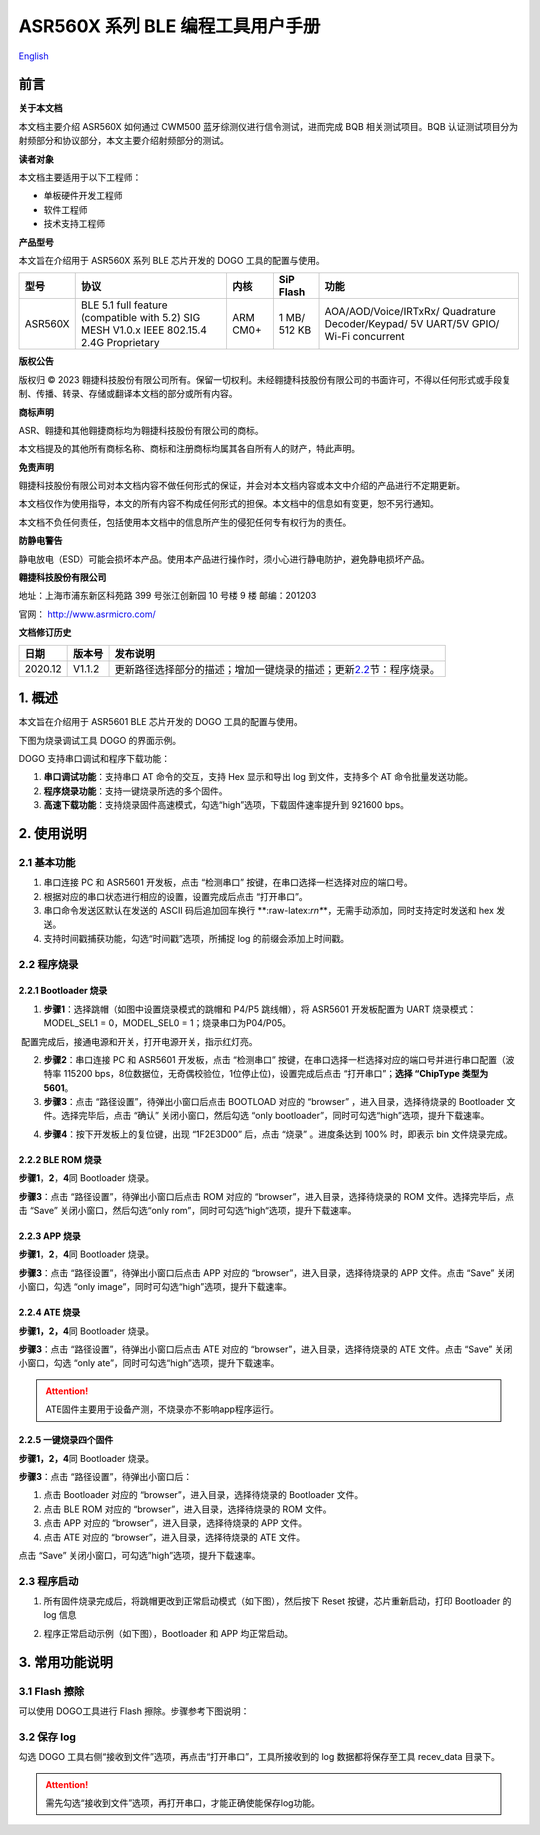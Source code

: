 ASR560X 系列 BLE 编程工具用户手册
================================
`English <https://asriot.readthedocs.io/en/latest/ASR560X/BLE Programming Tool User Manual.html>`_


前言
----

**关于本文档**

本文档主要介绍 ASR560X 如何通过 CWM500 蓝牙综测仪进行信令测试，进而完成 BQB 相关测试项目。BQB 认证测试项目分为射频部分和协议部分，本文主要介绍射频部分的测试。

**读者对象**

本文档主要适用于以下工程师：

-  单板硬件开发工程师
-  软件工程师
-  技术支持工程师

**产品型号**

本文旨在介绍用于 ASR560X 系列 BLE 芯片开发的 DOGO 工具的配置与使用。

+---------+-------------------------------------------------------------------------------------------+----------+--------------+------------------------------------------------------------------------------------+
| 型号    | 协议                                                                                      | 内核     | SiP Flash    | 功能                                                                               |
+=========+===========================================================================================+==========+==============+====================================================================================+
| ASR560X | BLE 5.1 full feature (compatible with 5.2) SIG MESH V1.0.x IEEE 802.15.4 2.4G Proprietary | ARM CM0+ | 1 MB/ 512 KB | AOA/AOD/Voice/IRTxRx/ Quadrature Decoder/Keypad/ 5V UART/5V GPIO/ Wi-Fi concurrent |
+---------+-------------------------------------------------------------------------------------------+----------+--------------+------------------------------------------------------------------------------------+

**版权公告**

版权归 © 2023 翱捷科技股份有限公司所有。保留一切权利。未经翱捷科技股份有限公司的书面许可，不得以任何形式或手段复制、传播、转录、存储或翻译本文档的部分或所有内容。

**商标声明**

ASR、翱捷和其他翱捷商标均为翱捷科技股份有限公司的商标。

本文档提及的其他所有商标名称、商标和注册商标均属其各自所有人的财产，特此声明。

**免责声明**

翱捷科技股份有限公司对本文档内容不做任何形式的保证，并会对本文档内容或本文中介绍的产品进行不定期更新。

本文档仅作为使用指导，本文的所有内容不构成任何形式的担保。本文档中的信息如有变更，恕不另行通知。

本文档不负任何责任，包括使用本文档中的信息所产生的侵犯任何专有权行为的责任。

**防静电警告**

静电放电（ESD）可能会损坏本产品。使用本产品进行操作时，须小心进行静电防护，避免静电损坏产品。

**翱捷科技股份有限公司**

地址：上海市浦东新区科苑路 399 号张江创新园 10 号楼 9 楼 邮编：201203

官网： http://www.asrmicro.com/

**文档修订历史**

+---------+--------+----------------------------------------------------------------------------------------+
| 日期    | 版本号 | 发布说明                                                                               |
+=========+========+========================================================================================+
| 2020.12 | V1.1.2 | 更新路径选择部分的描述；增加一键烧录的描述；更新\ `2.2 <#_程序烧录>`__\ 节：程序烧录。 |
+---------+--------+----------------------------------------------------------------------------------------+

1. 概述
-------

本文旨在介绍用于 ASR5601 BLE 芯片开发的 DOGO 工具的配置与使用。

下图为烧录调试工具 DOGO 的界面示例。

|image1|

DOGO 支持串口调试和程序下载功能：

1. **串口调试功能**\ ：支持串口 AT 命令的交互，支持 Hex 显示和导出 log 到文件，支持多个 AT 命令批量发送功能。

2. **程序烧录功能**\ ：支持一键烧录所选的多个固件。

3. **高速下载功能**\ ：支持烧录固件高速模式，勾选“high”选项，下载固件速率提升到 921600 bps。

2. 使用说明
-----------

2.1 基本功能
~~~~~~~~~~~~

1. 串口连接 PC 和 ASR5601 开发板，点击 “检测串口” 按键，在串口选择一栏选择对应的端口号。

2. 根据对应的串口状态进行相应的设置，设置完成后点击 “打开串口”。

3. 串口命令发送区默认在发送的 ASCII 码后追加回车换行 \*\*:raw-latex:`\r\n*`\*，无需手动添加，同时支持定时发送和 hex 发送。

4. 支持时间戳捕获功能，勾选“时间戳”选项，所捕捉 log 的前缀会添加上时间戳。

2.2 程序烧录
~~~~~~~~~~~~

2.2.1 Bootloader 烧录
^^^^^^^^^^^^^^^^^^^^

1. **步骤1**\ ：选择跳帽（如图中设置烧录模式的跳帽和 P4/P5 跳线帽），将 ASR5601 开发板配置为 UART 烧录模式：MODEL_SEL1 = 0，MODEL_SEL0 = 1；烧录串口为P04/P05。

|image2|

​ 配置完成后，接通电源和开关，打开电源开关，指示红灯亮。

2. **步骤2**\ ：串口连接 PC 和 ASR5601 开发板，点击 “检测串口” 按键，在串口选择一栏选择对应的端口号并进行串口配置（波特率 115200 bps，8位数据位，无奇偶校验位，1位停止位)，设置完成后点击 “打开串口”；\ **选择 “ChipType 类型为 5601**\ 。

3. **步骤3**\ ：点击 “路径设置”，待弹出小窗口后点击 BOOTLOAD 对应的 “browser” ，进入目录，选择待烧录的 Bootloader 文件。选择完毕后，点击 “确认” 关闭小窗口，然后勾选 “only bootloader”，同时可勾选“high”选项，提升下载速率。

|image3|

4. **步骤4**\ ：按下开发板上的复位键，出现 “1F2E3D00” 后，点击 “烧录” 。进度条达到 100% 时，即表示 bin 文件烧录完成。

|image4|

2.2.2 BLE ROM 烧录
^^^^^^^^^^^^^^^^^

**步骤1**\ ，\ **2**\ ，\ **4**\ 同 Bootloader 烧录。

**步骤3**\ ：点击 “路径设置”，待弹出小窗口后点击 ROM 对应的 “browser”，进入目录，选择待烧录的 ROM 文件。选择完毕后，点击 “Save” 关闭小窗口，然后勾选“only rom”，同时可勾选“high“选项，提升下载速率。

|image5|

2.2.3 APP 烧录
^^^^^^^^^^^^^

**步骤1**\ ，\ **2**\ ，\ **4**\ 同 Bootloader 烧录。

**步骤3**\ ：点击 “路径设置”，待弹出小窗口后点击 APP 对应的 “browser”，进入目录，选择待烧录的 APP 文件。点击 “Save” 关闭小窗口，勾选 “only image”，同时可勾选“high”选项，提升下载速率。

|image6|

2.2.4 ATE 烧录
^^^^^^^^^^^^^

**步骤1，2，4**\ 同 Bootloader 烧录。

**步骤3**\ ：点击 “路径设置”，待弹出小窗口后点击 ATE 对应的 “browser”，进入目录，选择待烧录的 ATE 文件。点击 “Save” 关闭小窗口，勾选 “only ate”，同时可勾选“high”选项，提升下载速率。

.. attention::
    ATE固件主要用于设备产测，不烧录亦不影响app程序运行。

|image7|

2.2.5 一键烧录四个固件
^^^^^^^^^^^^^^^^^^^^^^

**步骤1，2，4**\ 同 Bootloader 烧录。

**步骤3**\ ：点击 “路径设置”，待弹出小窗口后：

1. 点击 Bootloader 对应的 “browser”，进入目录，选择待烧录的 Bootloader 文件。

2. 点击 BLE ROM 对应的 “browser”，进入目录，选择待烧录的 ROM 文件。

3. 点击 APP 对应的 “browser”，进入目录，选择待烧录的 APP 文件。

4. 点击 ATE 对应的 “browser”，进入目录，选择待烧录的 ATE 文件。

点击 “Save” 关闭小窗口，可勾选”high”选项，提升下载速率。

|image8|

2.3 程序启动
~~~~~~~~~~~~

1. 所有固件烧录完成后，将跳帽更改到正常启动模式（如下图），然后按下 Reset 按键，芯片重新启动，打印 Bootloader 的 log 信息

|image9|

2. 程序正常启动示例（如下图），Bootloader 和 APP 均正常启动。

|image10|

3. 常用功能说明
---------------

3.1 Flash 擦除
~~~~~~~~~~~~~

可以使用 DOGO工具进行 Flash 擦除。步骤参考下图说明：

|image11|

3.2 保存 log
~~~~~~~~~~~

勾选 DOGO 工具右侧“接收到文件”选项，再点击“打开串口”，工具所接收到的 log 数据都将保存至工具 recev_data 目录下。


.. attention::
    需先勾选“接收到文件”选项，再打开串口，才能正确使能保存log功能。



.. |image1| image:: ../../img/560X_编程工具/图1-1.png
.. |image2| image:: ../../img/560X_编程工具/图2-1.png
.. |image3| image:: ../../img/560X_编程工具/图2-2.png
.. |image4| image:: ../../img/560X_编程工具/图2-3.png
.. |image5| image:: ../../img/560X_编程工具/图2-4.png
.. |image6| image:: ../../img/560X_编程工具/图2-5.png
.. |image7| image:: ../../img/560X_编程工具/图2-6.png
.. |image8| image:: ../../img/560X_编程工具/图2-7.png
.. |image9| image:: ../../img/560X_编程工具/图2-8.png
.. |image10| image:: ../../img/560X_编程工具/图2-9.png
.. |image11| image:: ../../img/560X_编程工具/图3-1.png